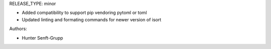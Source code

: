 RELEASE_TYPE: minor

* Added compatibility to support pip vendoring pytoml or toml
* Updated linting and formating commands for newer version of isort

Authors:

* Hunter Senft-Grupp

